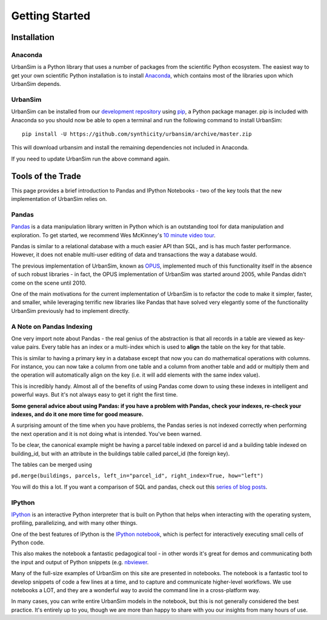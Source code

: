 Getting Started
===============

Installation
------------

Anaconda
~~~~~~~~

UrbanSim is a Python library that uses a number of packages from the
scientific Python ecosystem.
The easiest way to get your own scientific Python installation is to
install `Anaconda <http://docs.continuum.io/anaconda/index.html>`_,
which contains most of the libraries upon which UrbanSim depends.

UrbanSim
~~~~~~~~

UrbanSim can be installed from our
`development repository <https://github.com/synthicity/urbansim>`_
using `pip <https://pip.pypa.io/en/latest/>`_, a Python package manager.
pip is included with Anaconda so you should now be able to open a terminal
and run the following command to install UrbanSim::

    pip install -U https://github.com/synthicity/urbansim/archive/master.zip

This will download urbansim and install the remaining dependencies not
included in Anaconda.

If you need to update UrbanSim run the above command again.

Tools of the Trade
------------------

This page provides a brief introduction to Pandas and IPython Notebooks  - two of the key tools that the new implementation of UrbanSim relies on.

Pandas
~~~~~~

`Pandas <http://pandas.pydata.org>`_ is a data manipulation library written in Python which is an outstanding tool for data manipulation and exploration.  To get started, we recommend Wes McKinney's `10 minute video tour <http://vimeo.com/59324550>`_.

Pandas is similar to a relational database with a much easier API than SQL, and is has much faster performance.  However, it does not enable multi-user editing of data and transactions the way a database would.  

The previous implementation of UrbanSim, known as `OPUS <http://urbansim.org>`_, implemented much of this functionality itself in the absence of such robust libraries - in fact, the OPUS implementation of UrbanSim was started around 2005, while Pandas didn't come on the scene until 2010.  

One of the main motivations for the current implementation of UrbanSim is to refactor the code to make it simpler, faster, and smaller, while leveraging terrific new libraries like Pandas that have solved very elegantly some of the functionality UrbanSim previously had to implement directly.

A Note on Pandas Indexing
~~~~~~~~~~~~~~~~~~~~~~~~~

One very import note about Pandas - the real genius of the abstraction is that all records in a table are viewed as key-value pairs.  Every table has an index or a multi-index which is used to **align** the table on the key for that table.  

This is similar to having a primary key in a database except that now you can do mathematical operations with columns.  For instance, you can now take a column from one table and a column from another table and add or multiply them and the operation will automatically align on the key (i.e. it will add elements with the same index value).  

This is incredibly handy.  Almost all of the benefits of using Pandas come down to using these indexes in intelligent and powerful ways.  But it's not always easy to get it right the first time.  

**Some general advice about using Pandas: if you have a problem with Pandas, check your indexes, re-check your indexes, and do it one more time for good measure.**

A surprising amount of the time when you have problems, the Pandas series is not indexed correctly when performing the next operation and it is not doing what is intended.  You've been warned.

To be clear, the canonical example might be having a parcel table indexed on parcel id and a building table indexed on building_id, but with an attribute in the buildings table called parcel_id (the foreign key).  

The tables can be merged using 

``pd.merge(buildings, parcels, left_in="parcel_id", right_index=True, how="left")``  

You will do this a lot.  If you want a comparison of SQL and pandas, check out this `series of blog posts <http://www.gregreda.com/2013/01/23/translating-sql-to-pandas-part1/>`_.

IPython
~~~~~~~
`IPython <http://ipython.org/>`_ is an interactive Python interpreter that is built on Python that helps when interacting with the operating system, profiling, parallelizing, and with many other things.  

One of the best features of IPython is the `IPython notebook <http://ipython.org/notebook.html>`_, which is perfect for interactively executing small cells of Python code.  

This also makes the notebook a fantastic pedagogical tool - in other words it's great for demos and communicating both the input and output of Python snippets (e.g. `nbviewer <http://nbviewer.ipython.org/>`_.  

Many of the full-size examples of UrbanSim on this site are presented in notebooks.  The notebook is a fantastic tool to develop snippets of code a few lines at a time, and to capture and communicate higher-level workflows.  We use notebooks a LOT, and they are a wonderful way to avoid the command line in a cross-platform way.  

In many cases, you can write entire UrbanSim models in the notebook, but this is not generally considered the best practice.  It's entirely up to you, though we are more than happy to share with you our insights from many hours of use.
